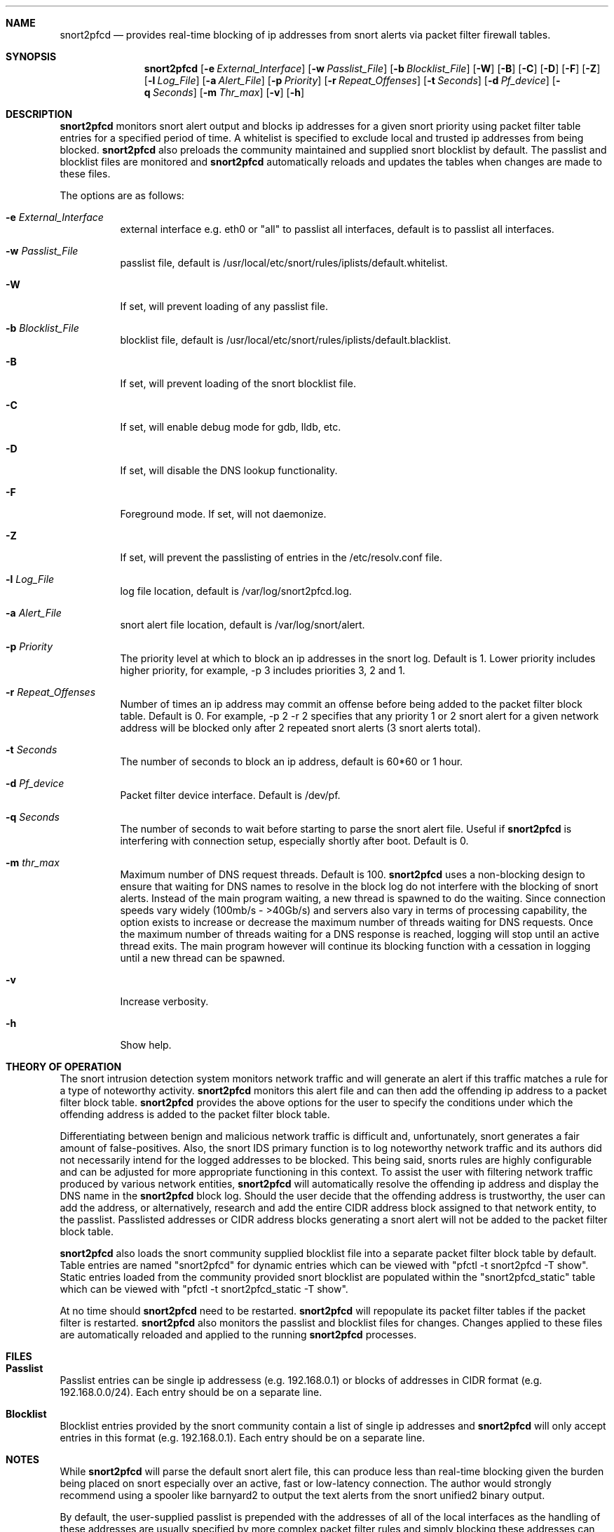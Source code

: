 .\"
.\"SPDX-License-Identifier: BSD-2-Clause
.\"
.\"snort2pfcd
.\"Copyright (c) 2020 Samee Shahzada <onestsam@gmail.com>
.\"
.\"Based on snort2c
.\"Copyright (c) 2005 Antonio Benojar <zz.stalker@gmail.com>
.\"Copyright (c) 2002 Cedric Berger
.\"
.\"Expiretable functions from expiretable
.\"Copyright (c) 2005 Henrik Gustafsson <henrik.gustafsson@fnord.se>
.\"
.\"s2c_parse_line based in pfctl code (pfctl_radix.c)
.\"Copyright (c) Armin's Wolfermann
.\"
.\"s2c_pf_block functions are based
.\"on Armin's Wolfermann pftabled-1.03 functions.
.\"
.\"libcidr
.\"Copyright (c) 1996 Matthew D. Fuller
.\"
.\"Packet Filter
.\"Copyright (c) 2001 Daniel Hartmeier
.\"Copyright (c) 2002 - 2008 Henning Brauer
.\"Copyright (c) 2012 Gleb Smirnoff <glebius@FreeBSD.org>
.\"
.\"All rights reserved.
.\"
.\"Redistribution and use in source and binary forms, with or without
.\"modification, are permitted provided that the following conditions
.\"are met:
.\"
.\"   - Redistributions of source code must retain the above copyright
.\"     notice, this list of conditions and the following disclaimer.
.\"   - Redistributions in binary form must reproduce the above
.\"     copyright notice, this list of conditions and the following
.\"     disclaimer in the documentation and/or other materials provided
.\"     with the distribution.
.\"
.\"THIS SOFTWARE IS PROVIDED BY THE COPYRIGHT HOLDERS AND CONTRIBUTORS
.\""AS IS" AND ANY EXPRESS OR IMPLIED WARRANTIES, INCLUDING, BUT NOT
.\"LIMITED TO, THE IMPLIED WARRANTIES OF MERCHANTABILITY AND FITNESS
.\"FOR A PARTICULAR PURPOSE ARE DISCLAIMED. IN NO EVENT SHALL THE
.\"COPYRIGHT HOLDERS OR CONTRIBUTORS BE LIABLE FOR ANY DIRECT, INDIRECT,
.\"INCIDENTAL, SPECIAL, EXEMPLARY, OR CONSEQUENTIAL DAMAGES (INCLUDING,
.\"BUT NOT LIMITED TO, PROCUREMENT OF SUBSTITUTE GOODS OR SERVICES;
.\"LOSS OF USE, DATA, OR PROFITS; OR BUSINESS INTERRUPTION) HOWEVER
.\"CAUSED AND ON ANY THEORY OF LIABILITY, WHETHER IN CONTRACT, STRICT
.\"LIABILITY, OR TORT (INCLUDING NEGLIGENCE OR OTHERWISE) ARISING IN
.\"ANY WAY OUT OF THE USE OF THIS SOFTWARE, EVEN IF ADVISED OF THE
.\"POSSIBILITY OF SUCH DAMAGE.
.\"
.\"
.Dd Aug 1, 2020
.Dt SNORT2PFCD 8
.Sh NAME
.Nm snort2pfcd
.Nd provides real-time blocking of ip addresses from snort alerts via packet filter firewall tables.
.Sh SYNOPSIS
.Nm snort2pfcd
.Op Fl e Ar External_Interface
.Op Fl w Ar Passlist_File
.Op Fl b Ar Blocklist_File
.Op Fl W
.Op Fl B
.Op Fl C
.Op Fl D
.Op Fl F
.Op Fl Z
.Op Fl l Ar Log_File
.Op Fl a Ar Alert_File
.Op Fl p Ar Priority
.Op Fl r Ar Repeat_Offenses
.Op Fl t Ar Seconds
.Op Fl d Ar Pf_device
.Op Fl q Ar Seconds
.Op Fl m Ar Thr_max
.Op Fl v
.Op Fl h
.Sh DESCRIPTION
.Nm
monitors snort alert output and blocks ip addresses for a given snort priority using packet filter table entries for a specified period of time. A whitelist is specified to exclude local and trusted ip addresses from being blocked. 
.Nm
also preloads the community maintained and supplied snort blocklist by default. The passlist and blocklist files are monitored and
.Nm
automatically reloads and updates the tables when changes are made to these files. 
.Pp
The options are as follows:
.Bl -tag -width Ds
.It Fl e Ar External_Interface
external interface e.g. eth0 or "all" to passlist all interfaces, default is to passlist all interfaces.
.It Fl w Ar Passlist_File
passlist file, default is /usr/local/etc/snort/rules/iplists/default.whitelist.
.It Fl W
If set, will prevent loading of any passlist file.
.It Fl b Ar Blocklist_File
blocklist file, default is /usr/local/etc/snort/rules/iplists/default.blacklist.
.It Fl B 
If set, will prevent loading of the snort blocklist file.
.It Fl C
If set, will enable debug mode for gdb, lldb, etc.
.It Fl D
If set, will disable the DNS lookup functionality.
.It Fl F
Foreground mode. If set, will not daemonize.
.It Fl Z
If set, will prevent the passlisting of entries in the /etc/resolv.conf file.
.It Fl l Ar Log_File
log file location, default is /var/log/snort2pfcd.log.
.It Fl a Ar Alert_File
snort alert file location, default is /var/log/snort/alert.
.It Fl p Ar Priority 
The priority level at which to block an ip addresses in the snort log. Default is 1. 
Lower priority includes higher priority, for example, -p 3 includes priorities 3, 2 and 1. 
.It Fl r Ar Repeat_Offenses
Number of times an ip address may commit an offense before being added to the packet filter block table. 
Default is 0. For example, -p 2 -r 2 specifies that any priority 1 or 2 snort alert for a given network address will be blocked only after 2 repeated snort alerts (3 snort alerts total). 
.It Fl t Ar Seconds 
The number of seconds to block an ip address, default is 60*60 or 1 hour.
.It Fl d Ar Pf_device
Packet filter device interface. Default is /dev/pf.
.It Fl q Ar Seconds
The number of seconds to wait before starting to parse the snort alert file. Useful if 
.Nm
is interfering with connection setup, especially shortly after boot. Default is 0.
.It Fl m Ar thr_max
Maximum number of DNS request threads. Default is 100.
.Nm
uses a non-blocking design to ensure that waiting for DNS names to resolve in the block log do not interfere with the blocking of snort alerts. Instead of the main program waiting, a new thread is spawned to do the waiting. Since connection speeds vary widely (100mb/s - >40Gb/s) and servers also vary in terms of processing capability, the option exists to increase or decrease the maximum number of threads waiting for DNS requests. Once the maximum number of threads waiting for a DNS response is reached, logging will stop until an active thread exits. The main program however will continue its blocking function with a cessation in logging until a new thread can be spawned. 
.It Fl v
Increase verbosity.
.It Fl h
Show help.
.El
.Sh THEORY OF OPERATION
The snort intrusion detection system monitors network traffic and will generate an alert if this traffic matches a rule for a type of noteworthy activity.
.Nm
monitors this alert file and can then add the offending ip address to a packet filter block table. 
.Nm
provides the above options for the user to specify the conditions under which the offending address is added to the packet filter block table.
.Pp
Differentiating between benign and malicious network traffic is difficult and, unfortunately, snort generates a fair amount of false-positives. Also, the snort IDS primary function is to log noteworthy network traffic and its authors did not necessarily intend for the logged addresses to be blocked. This being said, snorts rules are highly configurable and can be adjusted for more appropriate functioning in this context. To assist the user with filtering network traffic produced by various network entities, 
.Nm
will automatically resolve the offending ip address and display the DNS name in the 
.Nm
block log. Should the user decide that the offending address is trustworthy, the user can add the address, or alternatively, research and add the entire CIDR address block assigned to that network entity, to the passlist. Passlisted addresses or CIDR address blocks generating a snort alert will not be added to the packet filter block table.
.Pp
.Nm
also loads the snort community supplied blocklist file into a separate packet filter block table by default. Table entries are named "snort2pfcd" for dynamic entries which can be viewed with "pfctl -t snort2pfcd -T show". Static entries loaded from the community provided snort blocklist are populated within the "snort2pfcd_static" table which can be viewed with "pfctl -t snort2pfcd_static -T show".
.Pp
At no time should
.Nm
need to be restarted.
.Nm
will repopulate its packet filter tables if the packet filter is restarted. 
.Nm
also monitors the passlist and blocklist files for changes. Changes applied to these files are automatically reloaded and applied to the running
.Nm
processes.
.Sh FILES
.Sh Passlist
.Pp
Passlist entries can be single ip addressess (e.g. 192.168.0.1) or blocks of addresses in CIDR format (e.g. 192.168.0.0/24). Each entry should be on a separate line.
.Pp
.Sh Blocklist
.Pp
Blocklist entries provided by the snort community contain a list of single ip addresses and 
.Nm
will only accept entries in this format (e.g. 192.168.0.1). Each entry should be on a separate line.
.Sh NOTES
While
.Nm
will parse the default snort alert file, this can produce less than real-time blocking given the burden being placed on snort especially over an active, fast or low-latency connection. The author would strongly recommend using a spooler like barnyard2 to output the text alerts from the snort unified2 binary output.
.Pp
By default, the user-supplied passlist is prepended with the addresses of all of the local interfaces as the handling of these addresses are usually specified by more complex packet filter rules and simply blocking these addresses can cause problems with certain configurations.
.Pp
The user-supplied passlist can also be prepended with the address of the external interface only for paranoid configurations. Lo0 is always passlisted.
.Pp
.Nm
also automatically passlists addresses found within the /etc/resolv.conf file as these addresses should also be handled by specific packet filter rules.
.Pp
A static blocklist table is also maintained and populated within the packet filter firewall with the addresses found within the /usr/local/etc/snort/rules/iplists/default.blacklist file. These addresses can be supplied by the user or automatically populated with addresses supplied by the snort community.
.Sh CREDITS
This program is based on snort2c written by Antonio Benojar which was based on the original snort2pf perl script written by Stephan Schmieder. Expiration of entries use Henrik Gustafsson's expiretable functions. Blocking functionality based on pfctl and pftabled functions by Armin Wolfermann.
.Sh SEE ALSO
.Xr pf 4 ,
.Xr pfctl 8 ,
.Xr snort 8 ,
.Xr expiretable 1 ,
.Xr libcidr 3 ,
.Sh AUTHORS
Samee Shahzada <onestsam@gmail.com>
